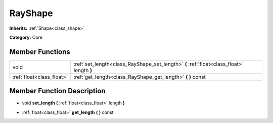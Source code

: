 .. _class_RayShape:

RayShape
========

**Inherits:** :ref:`Shape<class_shape>`

**Category:** Core



Member Functions
----------------

+----------------------------+---------------------------------------------------------------------------------------------+
| void                       | :ref:`set_length<class_RayShape_set_length>`  **(** :ref:`float<class_float>` length  **)** |
+----------------------------+---------------------------------------------------------------------------------------------+
| :ref:`float<class_float>`  | :ref:`get_length<class_RayShape_get_length>`  **(** **)** const                             |
+----------------------------+---------------------------------------------------------------------------------------------+

Member Function Description
---------------------------

.. _class_RayShape_set_length:

- void  **set_length**  **(** :ref:`float<class_float>` length  **)**

.. _class_RayShape_get_length:

- :ref:`float<class_float>`  **get_length**  **(** **)** const


